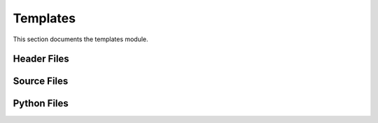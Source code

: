 Templates
=========

This section documents the templates module.

Header Files
------------

.. doxygenfile:: AnalysisG/templates/events/include/<event-name>/<event-name>.h
   :project: AnalysisG

.. doxygenfile:: AnalysisG/templates/metrics/include/metrics/<name>.h
   :project: AnalysisG

.. doxygenfile:: AnalysisG/templates/model/include/models/<model-name>.h
   :project: AnalysisG

.. doxygenfile:: AnalysisG/templates/particles/include/<particle-module>/<particle-name>.h
   :project: AnalysisG

.. doxygenfile:: AnalysisG/templates/selections/<selection-name>.h
   :project: AnalysisG

Source Files
------------

.. doxygenfile:: AnalysisG/templates/events/cxx/<event-name>.cxx
   :project: AnalysisG

.. doxygenfile:: AnalysisG/templates/metrics/cxx/<name>.cxx
   :project: AnalysisG

.. doxygenfile:: AnalysisG/templates/model/cxx/<model-name>.cxx
   :project: AnalysisG

.. doxygenfile:: AnalysisG/templates/particles/cxx/<particle-name>.cxx
   :project: AnalysisG

.. doxygenfile:: AnalysisG/templates/selections/<selection-name>.cxx
   :project: AnalysisG

Python Files
------------

.. doxygenfile:: AnalysisG/templates/events/<event-name>.pxd
   :project: AnalysisG

.. doxygenfile:: AnalysisG/templates/events/<event-name>.pyx
   :project: AnalysisG

.. doxygenfile:: AnalysisG/templates/events/__init__.pxd
   :project: AnalysisG

.. doxygenfile:: AnalysisG/templates/metrics/__init__.pxd
   :project: AnalysisG

.. doxygenfile:: AnalysisG/templates/metrics/__init__.py
   :project: AnalysisG

.. doxygenfile:: AnalysisG/templates/metrics/metric_<name>.pxd
   :project: AnalysisG

.. doxygenfile:: AnalysisG/templates/metrics/metric_<name>.pyx
   :project: AnalysisG

.. doxygenfile:: AnalysisG/templates/model/<model-name>.pxd
   :project: AnalysisG

.. doxygenfile:: AnalysisG/templates/model/<model-name>.pyx
   :project: AnalysisG

.. doxygenfile:: AnalysisG/templates/model/__init__.pxd
   :project: AnalysisG

.. doxygenfile:: AnalysisG/templates/model/__init__.py
   :project: AnalysisG

.. doxygenfile:: AnalysisG/templates/particles/<particle-name>.pxd
   :project: AnalysisG

.. doxygenfile:: AnalysisG/templates/particles/<particle-name>.pyx
   :project: AnalysisG

.. doxygenfile:: AnalysisG/templates/particles/__init__.pxd
   :project: AnalysisG

.. doxygenfile:: AnalysisG/templates/selections/<selection-name>.pxd
   :project: AnalysisG

.. doxygenfile:: AnalysisG/templates/selections/<selection-name>.pyx
   :project: AnalysisG

.. doxygenfile:: AnalysisG/templates/selections/__init__.pxd
   :project: AnalysisG

